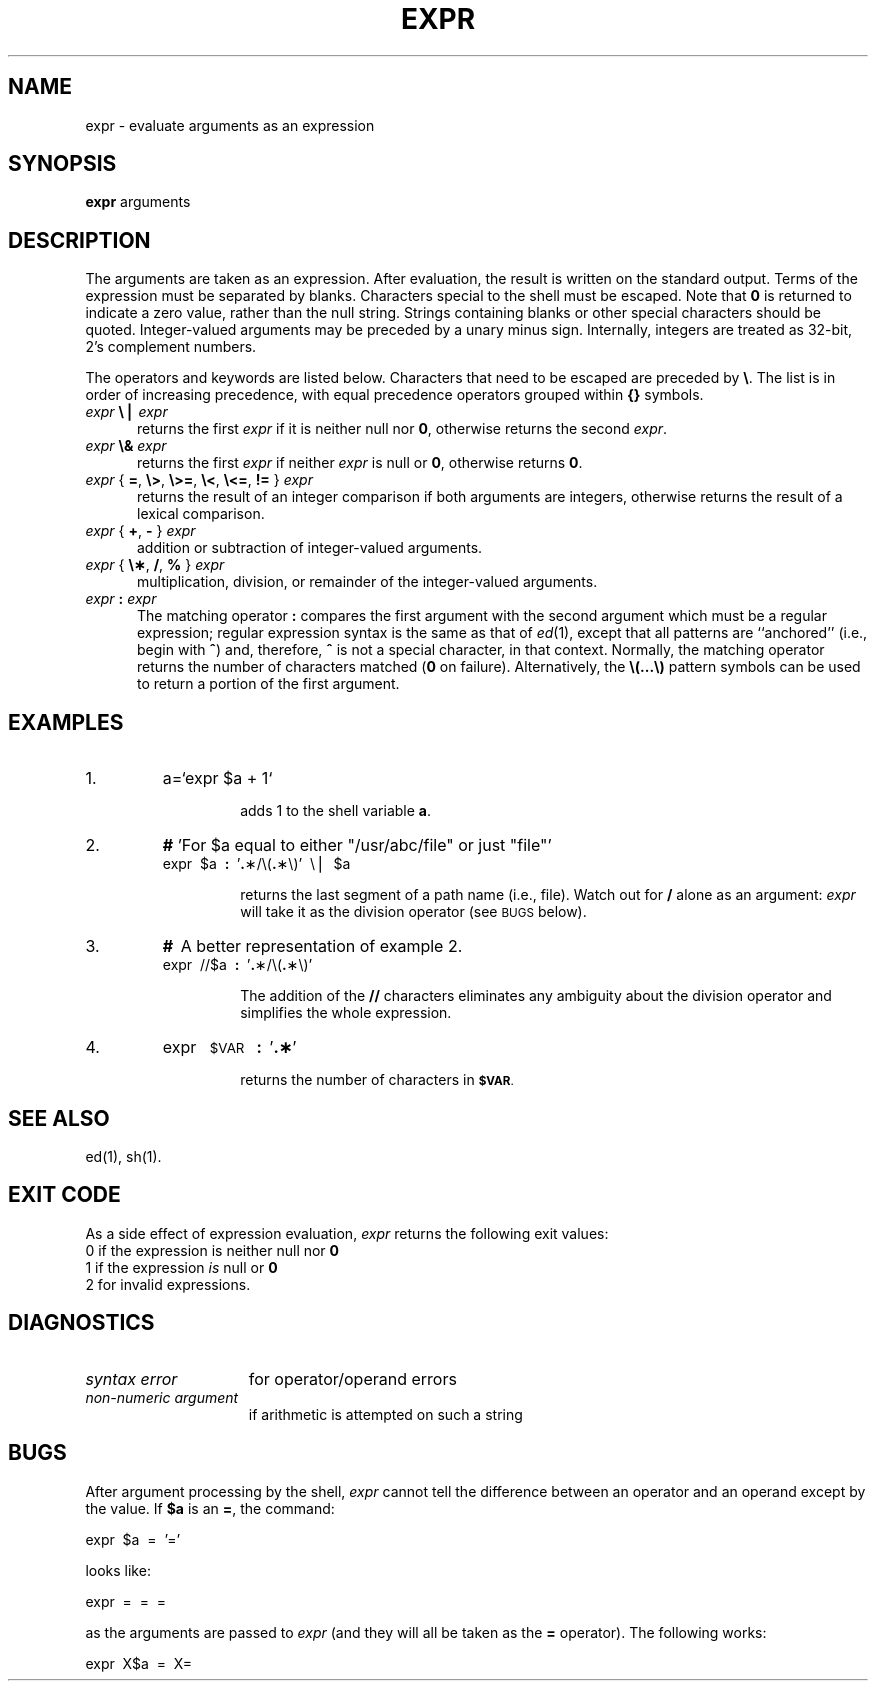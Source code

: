 .if t .ds ' \h@.05m@\s+4\v@.333m@\'\v@-.333m@\s-4\h@.05m@
.if n .ds ' '
.if t .ds ` \h@.05m@\s+4\v@.333m@\`\v@-.333m@\s-4\h@.05m@
.if n .ds ` `
.TH EXPR 1
.SH NAME
expr \- evaluate arguments as an expression
.SH SYNOPSIS
.B expr
arguments
.SH DESCRIPTION
The arguments are taken as an expression.
After evaluation, the result is written on the standard output.
Terms of the expression must be separated by blanks.
Characters special to the shell
must be escaped.
Note that \fB0\fP is returned to indicate a zero value,
rather than the null string.
Strings containing blanks or other special characters should be quoted.
Integer-valued arguments may be preceded by a unary minus sign.
Internally, integers are treated as 32-bit, 2's complement numbers.
.PP
The operators and keywords are listed below.
Characters that need to be escaped are preceded by \f3\\\fP\|.
The list is in order of increasing precedence,
with equal precedence operators grouped within \f3{\|}\fP symbols.
.TP .5i
\fIexpr \fB\e\|\(bv\fI expr\fR
returns the first
.I expr\^
if it is neither null nor \fB0\fP, otherwise
returns the second
.IR expr .
.TP .5i
\fIexpr \fB\e\|&\fI expr\fR
returns the first
.I expr\^
if neither
.I expr\^
is null or \fB0\fP, otherwise returns \fB0\fP.
.TP .5i
\fIexpr \fR{ \fB=\fR, \fB\e\|>\fR, \fB\e\|>=\fR, \fB\e<\fR, \fB\e<=\fR, \fB!=\fR } \fIexpr\fR
returns the result of an integer comparison if both arguments are integers,
otherwise returns the result of a lexical comparison.
.TP .5i
\fIexpr \fR{ \fB+\fR, \fB\- \fR} \fIexpr\fR
addition or subtraction of integer-valued arguments.
.TP .5i
\fIexpr \fR{ \fB\e\(**\fR, \fB/\fR, \fB% \fR} \fIexpr\fR
multiplication, division, or remainder of the integer-valued arguments.
.TP .5i
\fIexpr\fB : \fIexpr\fR
The matching operator \fB:\fP compares the first argument
with the second argument which must be a regular expression;
regular expression syntax is the same as that of
.IR ed (1),
except that all patterns are ``anchored'' (i.e., begin with \f3^\fP)
and, therefore, \fB^\fP is not a special character, in that context.
Normally,
the matching operator returns the number of characters matched
(\fB0\fP on failure).
Alternatively, the
\fB\\\|(\|.\|.\|.\|\\\|)\fP
pattern symbols can be used to return a portion of the
first argument.
.SH EXAMPLES
.TP
1.
a=\*`expr\| $a\| +\| 1\*`
.PP
.RS
.RS
adds 1 to the shell variable
.BR a .
.RE
.RE
.TP
2.
\fB#\fP  \*'For $a equal to either "/usr/abc/file" or just "file"\*'
.br
expr\  $a\  \fB:\fP\  \*'\fB.\fP\(**/\e\|(\fB.\fP\(**\e\|)\*'\  \e\^\(bv \ $a
.PP
.RS
.RS
returns
the last segment of a path name
(i.e., \fPfile\fP).
Watch out for \f3/\fP alone as an argument:
.I expr\^
will take it as the division operator
(see
.SM BUGS
below).
.RE
.RE
.ne 6
.TP
3.
\fB#\fP \ A better representation of example 2.
.br
expr\  //$a\  \fB:\fP\  \*'\fB.\fP\(**/\e\|(\fB.\fP\(**\e\|)\*'
.PP
.RS
.RS
The addition of the
.B //
characters eliminates any ambiguity about the division operator and simplifies
the whole expression.
.RE
.RE
.TP
4.
expr \ \s-1$VAR\s0 \ \fB:\fP \ \*'\fB.\(**\fP\*'
.PP
.RS
.RS
returns the number of characters in
.SM
.BR $VAR .
.RE
.RE
.SH "SEE ALSO"
ed(1), sh(1).
.SH "EXIT CODE"
As a side effect of expression evaluation,
.I expr\^
returns the following exit values:
.br
	0	if the expression is neither null nor \fB0\fP
.br
	1	if the expression
.I is\^
null or \fB0\fP
.br
	2	for invalid expressions.
.SH DIAGNOSTICS
.PD 0
.TP 1.5i
.I syntax error\^
for operator/operand errors
.TP
.I non-numeric argument\^
if arithmetic is attempted on such a string
.PD
.SH BUGS
After argument processing by the shell,
.I expr\^
cannot tell the difference between an operator and an operand
except by the value.
If
.B $a
is an
.BR = ,
the command:
.PP
	expr \ $a \ = \ \*'=\*'
.PP
looks like:
.PP
	expr \ = \ = \ =
.PP
as the arguments are passed to
.I expr\^
(and they will all be taken as the
.B =
operator).
The following works:
.PP
	expr \ X$a \ = \ X=
.\"	@(#)expr.1	1.3	
